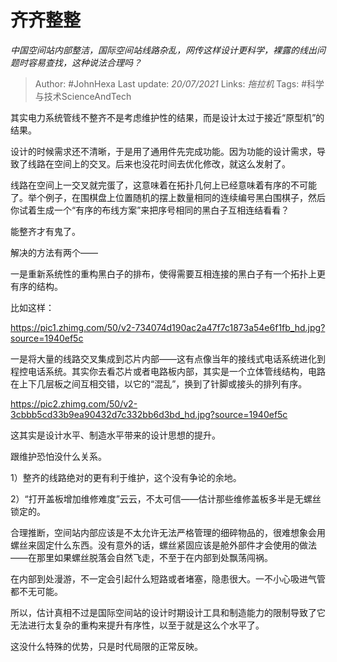 * 齐齐整整
  :PROPERTIES:
  :CUSTOM_ID: 齐齐整整
  :END:

/中国空间站内部整洁，国际空间站线路杂乱，网传这样设计更科学，裸露的线出问题时容易查找，这种说法合理吗？/

#+BEGIN_QUOTE
  Author: #JohnHexa Last update: /20/07/2021/ Links: [[拖拉机]] Tags:
  #科学与技术ScienceAndTech
#+END_QUOTE

其实电力系统管线不整齐不是考虑维护性的结果，而是设计太过于接近“原型机”的结果。

设计的时候需求还不清晰，于是用了通用件先完成功能。因为功能的设计需求，导致了线路在空间上的交叉。后来也没花时间去优化修改，就这么发射了。

线路在空间上一交叉就完蛋了，这意味着在拓扑几何上已经意味着有序的不可能了。举个例子，在围棋盘上位置随机的摆上数量相同的连续编号黑白围棋子，然后你试着生成一个“有序的布线方案”来把序号相同的黑白子互相连结看看？

能整齐才有鬼了。

解决的方法有两个------

一是重新系统性的重构黑白子的排布，使得需要互相连接的黑白子有一个拓扑上更有序的结构。

比如这样：

[[https://pic1.zhimg.com/50/v2-734074d190ac2a47f7c1873a54e6f1fb_hd.jpg?source=1940ef5c]]

一是将大量的线路交叉集成到芯片内部------这有点像当年的接线式电话系统进化到程控电话系统。其实你去看芯片或者电路板内部，其实是一个立体管线结构，电路在上下几层板之间互相交错，以它的“混乱”，换到了针脚或接头的排列有序。

[[https://pic2.zhimg.com/50/v2-3cbbb5cd33b9ea90432d7c332bb6d3bd_hd.jpg?source=1940ef5c]]

这其实是设计水平、制造水平带来的设计思想的提升。

跟维护恐怕没什么关系。

1）整齐的线路绝对的更有利于维护，这个没有争论的余地。

2）“打开盖板增加维修难度”云云，不太可信------估计那些维修盖板多半是无螺丝锁定的。

合理推断，空间站内部应该是不太允许无法严格管理的细碎物品的，很难想象会用螺丝来固定什么东西。没有意外的话，螺丝紧固应该是舱外部件才会使用的做法------在那里如果螺丝脱落会自然飞走，不至于在内部到处飘荡闯祸。

在内部到处漫游，不一定会引起什么短路或者堵塞，隐患很大。一不小心吸进气管都不无可能。

所以，估计真相不过是国际空间站的设计时期设计工具和制造能力的限制导致了它无法进行太复杂的重构来提升有序性，以至于就是这么个水平了。

这没什么特殊的优势，只是时代局限的正常反映。
